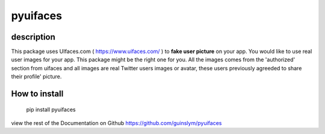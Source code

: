==========
pyuifaces
==========

description
------------
This package uses UIfaces.com ( https://www.uifaces.com/ ) to **fake user picture** on your app. You would like to use real user images for your app. This package might be the right one for you. All the images comes from the 'authorized' section from uifaces and all images are real Twitter users images or avatar, these users previously agreeded to share their profile' picture.

How to install
---------------

    pip install pyuifaces


view the rest of the Documentation on Github https://github.com/guinslym/pyuifaces